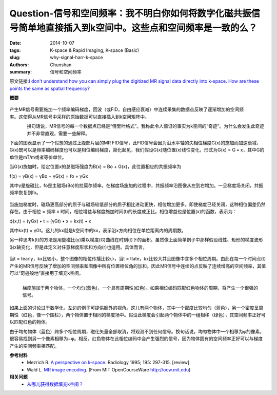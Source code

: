 Question-信号和空间频率：我不明白你如何将数字化磁共振信号简单地直接插入到k空间中。这些点和空间频率是一致的么？
==========================================================================================================================================

:date: 2014-10-07
:tags: K-space & Rapid Imaging, K-space (Basic)
:slug: why-signal-harr-k-space
:authors: Chunshan
:summary: 信号和空间频率

原文链接:\ `I don't understand how you can simply plug the digitized MR signal data directly into k-space. How are these points the same as spatial frequency? <http://mriquestions.com/why-signal-harr-k-space.html>`_

**概要** 
 .. figure:: http://mriquestions.com/uploads/3/4/5/7/34572113/9635542_orig.png
    :alt: summary
    :align: center
    :width: 700

.. figure:: http://mriquestions.com/uploads/3/4/5/7/34572113/8323914_orig.gif?433
   :alt: Signal and Spatial Frequency
   :align: right
   :width: 600

产生MR信号需要施加一个频率编码梯度，回波（或FID，自由感应衰减）中连续采集的数据点反映了逐渐增加的空间频率。这使得从MR信号中采样的原始数据可以直接插入到k空间矩阵中。

.. figure:: http://mriquestions.com/uploads/3/4/5/7/34572113/5141013_orig.jpg?121
   :alt: The "Miracle" of k-space
   :align: left
   :width: 150

换句话说，MR信号的每一个数据点已经是“傅里叶格式”。我称此令人惊讶的事实为k空间的“奇迹”。为什么会发生此奇迹并不非常直观，需要一些解释。

下面的图表显示了一个假想的通过上腹部片层的MR FID信号，此FID信号会因为沿水平轴的失相位梯度G(x)的施加而加速衰减，G(x)既可以是频率编码梯度也可以是相位编码梯度，简化起见，我们假设G(x)随位置(x)线性变化，形式为G(x) = G • x，其中G的单位是mT/m或者等价单位。

当G(x)施加时，给定位置x的总磁场强度为B(x) = Bo + G(x)，此位置相应的共振频率为

f(x) = γB(x) = γBo + γG(x) = fo + γGx

其中γ是旋磁比，fo是主磁场(Bo)的拉莫尔频率。在梯度场施加的过程中，共振频率沿图像从左到右增加。一旦梯度场关闭，共振频率恢复到fo。

.. figure:: http://mriquestions.com/uploads/3/4/5/7/34572113/934486_orig.gif?618
   :alt: MR Signal
   :align: center
   :width: 800

当施加梯度时，磁场更高部分的质子与磁场较低部分的质子相比进动更快，相位增加更多。即使梯度已经关闭，这种相位偏差仍然存在。由于相位 = 频率 x 时间，相位增益与梯度施加时间(t)的长度成正比。相位增益也是位置(x)的函数，表示为：

ϕ(x,t) = (γGx) • t = (γGt) • x = kx(t) • x

其中kx(t) = γGt。这儿的kx就是k空间中的kx，表示沿x方向相位在单位距离内的周期数。

另一种思考k(t)的方法是用旋磁比(γ)乘以梯度(G)曲线在时刻(t)下的面积。虽然像上面简单例子中那样假设线性、矩形的梯度波形沿x轴变化，但是此定义对任意梯度形状和方向(r)也适用。具体而言，

.. figure:: http://mriquestions.com/uploads/3/4/5/7/34572113/6270015.png?210
   :alt: MR signal equation and spatial frequency
   :align: center
   :width: 300

当t = tearly，kx比较小，整个图像的相位传播比较小，当t = tlate，kx比较大并且图像中含多个相位周期。由此在每一个时间点(t)产生的MR信号反映了增加的空间频率和图像中所有位置相位角的加和。因此MR信号中连续的点反映了连续增高的空间频率，其值可以“奇迹般地”直接用于填充k空间。

.. figure:: http://mriquestions.com/uploads/3/4/5/7/34572113/9888010_orig.gif
   :alt: Gradient applied to 2 objects
   :align: left
   :width: 400

   梯度施加于两个物体，一个均匀(蓝色)，一个具有周期性(红色)。如果相位编码匹配红色物体的周期，将产生一个很强的信号。

如果上面的讨论过于数学化，左边的例子可提供额外的视角。这儿有两个物体，其中一个密度比较均匀（蓝色），另一个密度呈周期性（红色，像一个围栏），两个物体置于相同的梯度场中。假设此梯度会引起两个物体中的一组相移（绿色），其空间频率正好可以匹配红色的物体。

由于均匀物体（蓝色）跨多个相位周期，磁化矢量全部取消，将观测不到任何信号。换句话说，均匀物体中一个相移为φ的像素，很容易找到另一个像素相移为−φ。相反，红色物体在此相位编码中会产生强烈的信号，因为物体固有的空间频率正好可以与梯度产生的空间频率相匹配。

**参考材料**
     * Mezrich R. `A perspective on k-space <http://mriquestions.com/uploads/3/4/5/7/34572113/fourier.kspace.mezrich.1995.pdf>`_. Radiology 1995; 195: 297-315. [review].
     * Wald L. `MR image encoding <http://mriquestions.com/uploads/3/4/5/7/34572113/imageencoding_mit_courseware_wald.pdf>`_. (From MIT OpenCourseWare `http://ocw.mit.edu <http://ocw.mit.edu/>`_) 

**相关问题**
	* `从哪儿获得数据填充k空间？ <http://chunshan.github.io/MRI-QA/k-space/data-for-k-space.html>`_
